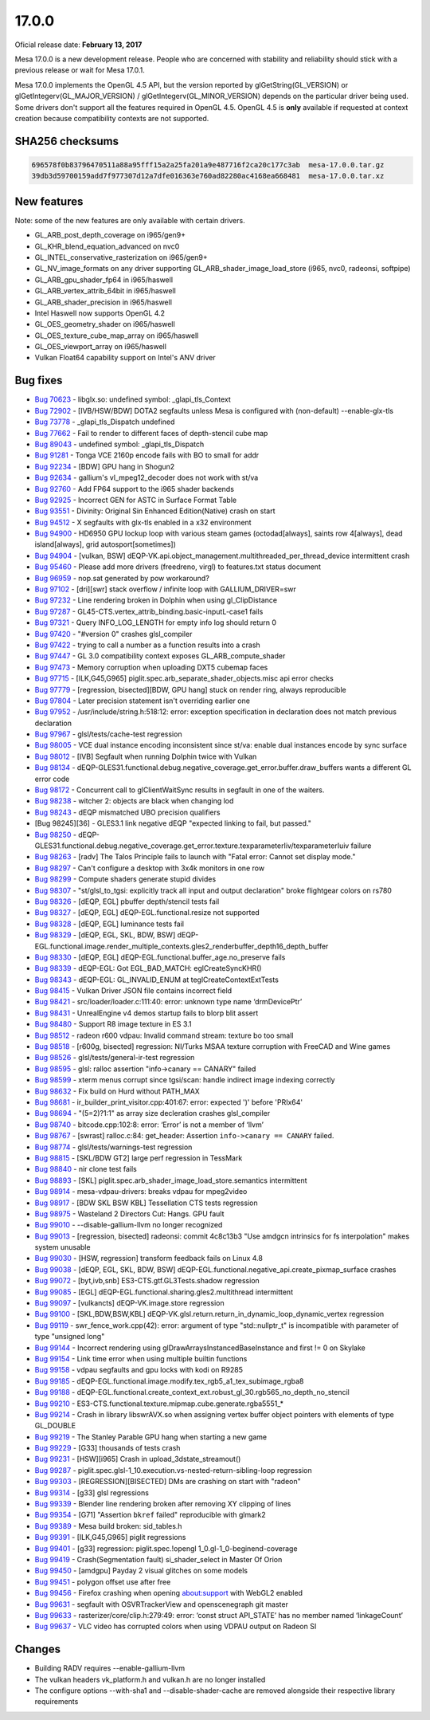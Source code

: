 17.0.0
======

Oficial release date: **February 13, 2017**

Mesa 17.0.0 is a new development release. People who are concerned with
stability and reliability should stick with a previous release or wait
for Mesa 17.0.1.

Mesa 17.0.0 implements the OpenGL 4.5 API, but the version reported by
glGetString(GL\_VERSION) or glGetIntegerv(GL\_MAJOR\_VERSION) /
glGetIntegerv(GL\_MINOR\_VERSION) depends on the particular driver being
used. Some drivers don't support all the features required in OpenGL
4.5. OpenGL 4.5 is **only** available if requested at context creation
because compatibility contexts are not supported.

SHA256 checksums
----------------

.. code-block:: text

    696578f0b83796470511a88a95fff15a2a25fa201a9e487716f2ca20c177c3ab  mesa-17.0.0.tar.gz
    39db3d59700159add7f977307d12a7dfe016363e760ad82280ac4168ea668481  mesa-17.0.0.tar.xz

New features
------------

Note: some of the new features are only available with certain drivers.

-  GL\_ARB\_post\_depth\_coverage on i965/gen9+
-  GL\_KHR\_blend\_equation\_advanced on nvc0
-  GL\_INTEL\_conservative\_rasterization on i965/gen9+
-  GL\_NV\_image\_formats on any driver supporting
   GL\_ARB\_shader\_image\_load\_store (i965, nvc0, radeonsi, softpipe)
-  GL\_ARB\_gpu\_shader\_fp64 in i965/haswell
-  GL\_ARB\_vertex\_attrib\_64bit in i965/haswell
-  GL\_ARB\_shader\_precision in i965/haswell
-  Intel Haswell now supports OpenGL 4.2
-  GL\_OES\_geometry\_shader on i965/haswell
-  GL\_OES\_texture\_cube\_map\_array on i965/haswell
-  GL\_OES\_viewport\_array on i965/haswell
-  Vulkan Float64 capability support on Intel's ANV driver

Bug fixes
---------

-  `Bug 70623 <https://bugs.freedesktop.org/show_bug.cgi?id=70623>`__ -
   libglx.so: undefined symbol: \_glapi\_tls\_Context

-  `Bug 72902 <https://bugs.freedesktop.org/show_bug.cgi?id=72902>`__ -
   [IVB/HSW/BDW] DOTA2 segfaults unless Mesa is configured with
   (non-default) --enable-glx-tls

-  `Bug 73778 <https://bugs.freedesktop.org/show_bug.cgi?id=73778>`__ -
   \_glapi\_tls\_Dispatch undefined

-  `Bug 77662 <https://bugs.freedesktop.org/show_bug.cgi?id=77662>`__ -
   Fail to render to different faces of depth-stencil cube map

-  `Bug 89043 <https://bugs.freedesktop.org/show_bug.cgi?id=89043>`__ -
   undefined symbol: \_glapi\_tls\_Dispatch

-  `Bug 91281 <https://bugs.freedesktop.org/show_bug.cgi?id=91281>`__ -
   Tonga VCE 2160p encode fails with BO to small for addr

-  `Bug 92234 <https://bugs.freedesktop.org/show_bug.cgi?id=92234>`__ -
   [BDW] GPU hang in Shogun2

-  `Bug 92634 <https://bugs.freedesktop.org/show_bug.cgi?id=92634>`__ -
   gallium's vl\_mpeg12\_decoder does not work with st/va

-  `Bug 92760 <https://bugs.freedesktop.org/show_bug.cgi?id=92760>`__ -
   Add FP64 support to the i965 shader backends

-  `Bug 92925 <https://bugs.freedesktop.org/show_bug.cgi?id=92925>`__ -
   Incorrect GEN for ASTC in Surface Format Table

-  `Bug 93551 <https://bugs.freedesktop.org/show_bug.cgi?id=93551>`__ -
   Divinity: Original Sin Enhanced Edition(Native) crash on start

-  `Bug 94512 <https://bugs.freedesktop.org/show_bug.cgi?id=94512>`__ -
   X segfaults with glx-tls enabled in a x32 environment

-  `Bug 94900 <https://bugs.freedesktop.org/show_bug.cgi?id=94900>`__ -
   HD6950 GPU lockup loop with various steam games (octodad[always],
   saints row 4[always], dead island[always], grid autosport[sometimes])

-  `Bug 94904 <https://bugs.freedesktop.org/show_bug.cgi?id=94904>`__ -
   [vulkan, BSW]
   dEQP-VK.api.object\_management.multithreaded\_per\_thread\_device
   intermittent crash

-  `Bug 95460 <https://bugs.freedesktop.org/show_bug.cgi?id=95460>`__ -
   Please add more drivers (freedreno, virgl) to features.txt status
   document

-  `Bug 96959 <https://bugs.freedesktop.org/show_bug.cgi?id=96959>`__ -
   nop.sat generated by pow workaround?

-  `Bug 97102 <https://bugs.freedesktop.org/show_bug.cgi?id=97102>`__ -
   [dri][swr] stack overflow / infinite loop with GALLIUM\_DRIVER=swr

-  `Bug 97232 <https://bugs.freedesktop.org/show_bug.cgi?id=97232>`__ -
   Line rendering broken in Dolphin when using gl\_ClipDistance

-  `Bug 97287 <https://bugs.freedesktop.org/show_bug.cgi?id=97287>`__ -
   GL45-CTS.vertex\_attrib\_binding.basic-inputL-case1 fails

-  `Bug 97321 <https://bugs.freedesktop.org/show_bug.cgi?id=97321>`__ -
   Query INFO\_LOG\_LENGTH for empty info log should return 0

-  `Bug 97420 <https://bugs.freedesktop.org/show_bug.cgi?id=97420>`__ -
   "#version 0" crashes glsl\_compiler

-  `Bug 97422 <https://bugs.freedesktop.org/show_bug.cgi?id=97422>`__ -
   trying to call a number as a function results into a crash

-  `Bug 97447 <https://bugs.freedesktop.org/show_bug.cgi?id=97447>`__ -
   GL 3.0 compatibility context exposes GL\_ARB\_compute\_shader

-  `Bug 97473 <https://bugs.freedesktop.org/show_bug.cgi?id=97473>`__ -
   Memory corruption when uploading DXT5 cubemap faces

-  `Bug 97715 <https://bugs.freedesktop.org/show_bug.cgi?id=97715>`__ -
   [ILK,G45,G965] piglit.spec.arb\_separate\_shader\_objects.misc api
   error checks

-  `Bug 97779 <https://bugs.freedesktop.org/show_bug.cgi?id=97779>`__ -
   [regression, bisected][BDW, GPU hang] stuck on render ring, always
   reproducible

-  `Bug 97804 <https://bugs.freedesktop.org/show_bug.cgi?id=97804>`__ -
   Later precision statement isn't overriding earlier one

-  `Bug 97952 <https://bugs.freedesktop.org/show_bug.cgi?id=97952>`__ -
   /usr/include/string.h:518:12: error: exception specification in
   declaration does not match previous declaration

-  `Bug 97967 <https://bugs.freedesktop.org/show_bug.cgi?id=97967>`__ -
   glsl/tests/cache-test regression

-  `Bug 98005 <https://bugs.freedesktop.org/show_bug.cgi?id=98005>`__ -
   VCE dual instance encoding inconsistent since st/va: enable dual
   instances encode by sync surface

-  `Bug 98012 <https://bugs.freedesktop.org/show_bug.cgi?id=98012>`__ -
   [IVB] Segfault when running Dolphin twice with Vulkan

-  `Bug 98134 <https://bugs.freedesktop.org/show_bug.cgi?id=98134>`__ -
   dEQP-GLES31.functional.debug.negative\_coverage.get\_error.buffer.draw\_buffers
   wants a different GL error code

-  `Bug 98172 <https://bugs.freedesktop.org/show_bug.cgi?id=98172>`__ -
   Concurrent call to glClientWaitSync results in segfault in one of the
   waiters.

-  `Bug 98238 <https://bugs.freedesktop.org/show_bug.cgi?id=98238>`__ -
   witcher 2: objects are black when changing lod

-  `Bug 98243 <https://bugs.freedesktop.org/show_bug.cgi?id=98243>`__ -
   dEQP mismatched UBO precision qualifiers

-  [Bug 98245][36] - GLES3.1 link negative dEQP "expected linking to
   fail, but passed."

-  `Bug 98250 <https://bugs.freedesktop.org/show_bug.cgi?id=98250>`__ -
   dEQP-GLES31.functional.debug.negative\_coverage.get\_error.texture.texparameterIiv/texparameterIuiv
   failure

-  `Bug 98263 <https://bugs.freedesktop.org/show_bug.cgi?id=98263>`__ -
   [radv] The Talos Principle fails to launch with "Fatal error: Cannot
   set display mode."

-  `Bug 98297 <https://bugs.freedesktop.org/show_bug.cgi?id=98297>`__ -
   Can't configure a desktop with 3x4k monitors in one row

-  `Bug 98299 <https://bugs.freedesktop.org/show_bug.cgi?id=98299>`__ -
   Compute shaders generate stupid divides

-  `Bug 98307 <https://bugs.freedesktop.org/show_bug.cgi?id=98307>`__ -
   "st/glsl\_to\_tgsi: explicitly track all input and output
   declaration" broke flightgear colors on rs780

-  `Bug 98326 <https://bugs.freedesktop.org/show_bug.cgi?id=98326>`__ -
   [dEQP, EGL] pbuffer depth/stencil tests fail

-  `Bug 98327 <https://bugs.freedesktop.org/show_bug.cgi?id=98327>`__ -
   [dEQP, EGL] dEQP-EGL.functional.resize not supported

-  `Bug 98328 <https://bugs.freedesktop.org/show_bug.cgi?id=98328>`__ -
   [dEQP, EGL] luminance tests fail

-  `Bug 98329 <https://bugs.freedesktop.org/show_bug.cgi?id=98329>`__ -
   [dEQP, EGL, SKL, BDW, BSW]
   dEQP-EGL.functional.image.render\_multiple\_contexts.gles2\_renderbuffer\_depth16\_depth\_buffer

-  `Bug 98330 <https://bugs.freedesktop.org/show_bug.cgi?id=98330>`__ -
   [dEQP, EGL] dEQP-EGL.functional.buffer\_age.no\_preserve fails

-  `Bug 98339 <https://bugs.freedesktop.org/show_bug.cgi?id=98339>`__ -
   dEQP-EGL: Got EGL\_BAD\_MATCH: eglCreateSyncKHR()

-  `Bug 98343 <https://bugs.freedesktop.org/show_bug.cgi?id=98343>`__ -
   dEQP-EGL: GL\_INVALID\_ENUM at teglCreateContextExtTests

-  `Bug 98415 <https://bugs.freedesktop.org/show_bug.cgi?id=98415>`__ -
   Vulkan Driver JSON file contains incorrect field

-  `Bug 98421 <https://bugs.freedesktop.org/show_bug.cgi?id=98421>`__ -
   src/loader/loader.c:111:40: error: unknown type name ‘drmDevicePtr’

-  `Bug 98431 <https://bugs.freedesktop.org/show_bug.cgi?id=98431>`__ -
   UnrealEngine v4 demos startup fails to blorp blit assert

-  `Bug 98480 <https://bugs.freedesktop.org/show_bug.cgi?id=98480>`__ -
   Support R8 image texture in ES 3.1

-  `Bug 98512 <https://bugs.freedesktop.org/show_bug.cgi?id=98512>`__ -
   radeon r600 vdpau: Invalid command stream: texture bo too small

-  `Bug 98518 <https://bugs.freedesktop.org/show_bug.cgi?id=98518>`__ -
   [r600g, bisected] regression: NI/Turks MSAA texture corruption with
   FreeCAD and Wine games

-  `Bug 98526 <https://bugs.freedesktop.org/show_bug.cgi?id=98526>`__ -
   glsl/tests/general-ir-test regression

-  `Bug 98595 <https://bugs.freedesktop.org/show_bug.cgi?id=98595>`__ -
   glsl: ralloc assertion "info->canary == CANARY" failed

-  `Bug 98599 <https://bugs.freedesktop.org/show_bug.cgi?id=98599>`__ -
   xterm menus corrupt since tgsi/scan: handle indirect image indexing
   correctly

-  `Bug 98632 <https://bugs.freedesktop.org/show_bug.cgi?id=98632>`__ -
   Fix build on Hurd without PATH\_MAX

-  `Bug 98681 <https://bugs.freedesktop.org/show_bug.cgi?id=98681>`__ -
   ir\_builder\_print\_visitor.cpp:401:67: error: expected ')' before
   'PRIx64'

-  `Bug 98694 <https://bugs.freedesktop.org/show_bug.cgi?id=98694>`__ -
   "(5=2)?1:1" as array size decleration crashes glsl\_compiler

-  `Bug 98740 <https://bugs.freedesktop.org/show_bug.cgi?id=98740>`__ -
   bitcode.cpp:102:8: error: ‘Error’ is not a member of ‘llvm’

-  `Bug 98767 <https://bugs.freedesktop.org/show_bug.cgi?id=98767>`__ -
   [swrast] ralloc.c:84: get\_header: Assertion
   ``info->canary == CANARY`` failed.

-  `Bug 98774 <https://bugs.freedesktop.org/show_bug.cgi?id=98774>`__ -
   glsl/tests/warnings-test regression

-  `Bug 98815 <https://bugs.freedesktop.org/show_bug.cgi?id=98815>`__ -
   [SKL/BDW GT2] large perf regression in TessMark

-  `Bug 98840 <https://bugs.freedesktop.org/show_bug.cgi?id=98840>`__ -
   nir clone test fails

-  `Bug 98893 <https://bugs.freedesktop.org/show_bug.cgi?id=98893>`__ -
   [SKL] piglit.spec.arb\_shader\_image\_load\_store.semantics
   intermittent

-  `Bug 98914 <https://bugs.freedesktop.org/show_bug.cgi?id=98914>`__ -
   mesa-vdpau-drivers: breaks vdpau for mpeg2video

-  `Bug 98917 <https://bugs.freedesktop.org/show_bug.cgi?id=98917>`__ -
   [BDW SKL BSW KBL] Tessellation CTS tests regression

-  `Bug 98975 <https://bugs.freedesktop.org/show_bug.cgi?id=98975>`__ -
   Wasteland 2 Directors Cut: Hangs. GPU fault

-  `Bug 99010 <https://bugs.freedesktop.org/show_bug.cgi?id=99010>`__ -
   --disable-gallium-llvm no longer recognized

-  `Bug 99013 <https://bugs.freedesktop.org/show_bug.cgi?id=99013>`__ -
   [regression, bisected] radeonsi: commit 4c8c13b3 "Use amdgcn
   intrinsics for fs interpolation" makes system unusable

-  `Bug 99030 <https://bugs.freedesktop.org/show_bug.cgi?id=99030>`__ -
   [HSW, regression] transform feedback fails on Linux 4.8

-  `Bug 99038 <https://bugs.freedesktop.org/show_bug.cgi?id=99038>`__ -
   [dEQP, EGL, SKL, BDW, BSW]
   dEQP-EGL.functional.negative\_api.create\_pixmap\_surface crashes

-  `Bug 99072 <https://bugs.freedesktop.org/show_bug.cgi?id=99072>`__ -
   [byt,ivb,snb] ES3-CTS.gtf.GL3Tests.shadow regression

-  `Bug 99085 <https://bugs.freedesktop.org/show_bug.cgi?id=99085>`__ -
   [EGL] dEQP-EGL.functional.sharing.gles2.multithread intermittent

-  `Bug 99097 <https://bugs.freedesktop.org/show_bug.cgi?id=99097>`__ -
   [vulkancts] dEQP-VK.image.store regression

-  `Bug 99100 <https://bugs.freedesktop.org/show_bug.cgi?id=99100>`__ -
   [SKL,BDW,BSW,KBL]
   dEQP-VK.glsl.return.return\_in\_dynamic\_loop\_dynamic\_vertex
   regression

-  `Bug 99119 <https://bugs.freedesktop.org/show_bug.cgi?id=99119>`__ -
   swr\_fence\_work.cpp(42): error: argument of type "std::nullptr\_t"
   is incompatible with parameter of type "unsigned long"

-  `Bug 99144 <https://bugs.freedesktop.org/show_bug.cgi?id=99144>`__ -
   Incorrect rendering using glDrawArraysInstancedBaseInstance and first
   != 0 on Skylake

-  `Bug 99154 <https://bugs.freedesktop.org/show_bug.cgi?id=99154>`__ -
   Link time error when using multiple builtin functions

-  `Bug 99158 <https://bugs.freedesktop.org/show_bug.cgi?id=99158>`__ -
   vdpau segfaults and gpu locks with kodi on R9285

-  `Bug 99185 <https://bugs.freedesktop.org/show_bug.cgi?id=99185>`__ -
   dEQP-EGL.functional.image.modify.tex\_rgb5\_a1\_tex\_subimage\_rgba8

-  `Bug 99188 <https://bugs.freedesktop.org/show_bug.cgi?id=99188>`__ -
   dEQP-EGL.functional.create\_context\_ext.robust\_gl\_30.rgb565\_no\_depth\_no\_stencil

-  `Bug 99210 <https://bugs.freedesktop.org/show_bug.cgi?id=99210>`__ -
   ES3-CTS.functional.texture.mipmap.cube.generate.rgba5551\_\*

-  `Bug 99214 <https://bugs.freedesktop.org/show_bug.cgi?id=99214>`__ -
   Crash in library libswrAVX.so when assigning vertex buffer object
   pointers with elements of type GL\_DOUBLE

-  `Bug 99219 <https://bugs.freedesktop.org/show_bug.cgi?id=99219>`__ -
   The Stanley Parable GPU hang when starting a new game

-  `Bug 99229 <https://bugs.freedesktop.org/show_bug.cgi?id=99229>`__ -
   [G33] thousands of tests crash

-  `Bug 99231 <https://bugs.freedesktop.org/show_bug.cgi?id=99231>`__ -
   [HSW][i965] Crash in upload\_3dstate\_streamout()

-  `Bug 99287 <https://bugs.freedesktop.org/show_bug.cgi?id=99287>`__ -
   piglit.spec.glsl-1\_10.execution.vs-nested-return-sibling-loop
   regression

-  `Bug 99303 <https://bugs.freedesktop.org/show_bug.cgi?id=99303>`__ -
   [REGRESSION][BISECTED] DMs are crashing on start with "radeon"

-  `Bug 99314 <https://bugs.freedesktop.org/show_bug.cgi?id=99314>`__ -
   [g33] glsl regressions

-  `Bug 99339 <https://bugs.freedesktop.org/show_bug.cgi?id=99339>`__ -
   Blender line rendering broken after removing XY clipping of lines

-  `Bug 99354 <https://bugs.freedesktop.org/show_bug.cgi?id=99354>`__ -
   [G71] "Assertion ``bkref`` failed" reproducible with glmark2

-  `Bug 99389 <https://bugs.freedesktop.org/show_bug.cgi?id=99389>`__ -
   Mesa build broken: sid\_tables.h

-  `Bug 99391 <https://bugs.freedesktop.org/show_bug.cgi?id=99391>`__ -
   [ILK,G45,G965] piglit regressions

-  `Bug 99401 <https://bugs.freedesktop.org/show_bug.cgi?id=99401>`__ -
   [g33] regression: piglit.spec.!opengl 1\_0.gl-1\_0-beginend-coverage

-  `Bug 99419 <https://bugs.freedesktop.org/show_bug.cgi?id=99419>`__ -
   Crash(Segmentation fault) si\_shader\_select in Master Of Orion

-  `Bug 99450 <https://bugs.freedesktop.org/show_bug.cgi?id=99450>`__ -
   [amdgpu] Payday 2 visual glitches on some models

-  `Bug 99451 <https://bugs.freedesktop.org/show_bug.cgi?id=99451>`__ -
   polygon offset use after free

-  `Bug 99456 <https://bugs.freedesktop.org/show_bug.cgi?id=99456>`__ -
   Firefox crashing when opening about:support with WebGL2 enabled

-  `Bug 99631 <https://bugs.freedesktop.org/show_bug.cgi?id=99631>`__ -
   segfault with OSVRTrackerView and openscenegraph git master

-  `Bug 99633 <https://bugs.freedesktop.org/show_bug.cgi?id=99633>`__ -
   rasterizer/core/clip.h:279:49: error: ‘const struct API\_STATE’ has
   no member named ‘linkageCount’

-  `Bug 99637 <https://bugs.freedesktop.org/show_bug.cgi?id=99637>`__ -
   VLC video has corrupted colors when using VDPAU output on Radeon SI

Changes
-------

-  Building RADV requires --enable-gallium-llvm
-  The vulkan headers vk\_platform.h and vulkan.h are no longer
   installed
-  The configure options --with-sha1 and --disable-shader-cache are
   removed alongside their respective library requirements
